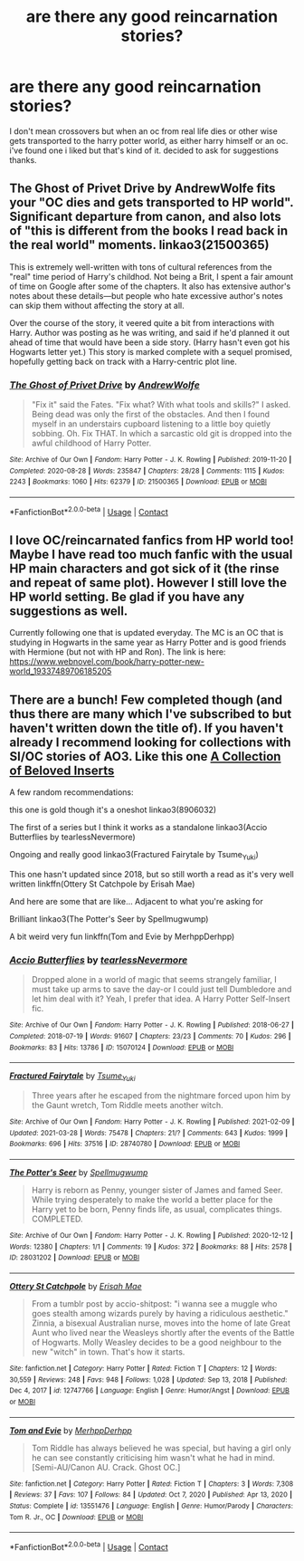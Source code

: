 #+TITLE: are there any good reincarnation stories?

* are there any good reincarnation stories?
:PROPERTIES:
:Author: alexwwmt
:Score: 5
:DateUnix: 1617600966.0
:DateShort: 2021-Apr-05
:FlairText: Recommendation
:END:
I don't mean crossovers but when an oc from real life dies or other wise gets transported to the harry potter world, as either harry himself or an oc. i've found one i liked but that's kind of it. decided to ask for suggestions thanks.


** The Ghost of Privet Drive by AndrewWolfe fits your "OC dies and gets transported to HP world". Significant departure from canon, and also lots of "this is different from the books I read back in the real world" moments. linkao3(21500365)

This is extremely well-written with tons of cultural references from the "real" time period of Harry's childhod. Not being a Brit, I spent a fair amount of time on Google after some of the chapters. It also has extensive author's notes about these details---but people who hate excessive author's notes can skip them without affecting the story at all.

Over the course of the story, it veered quite a bit from interactions with Harry. Author was posting as he was writing, and said if he'd planned it out ahead of time that would have been a side story. (Harry hasn't even got his Hogwarts letter yet.) This story is marked complete with a sequel promised, hopefully getting back on track with a Harry-centric plot line.
:PROPERTIES:
:Author: JennaSayquah
:Score: 4
:DateUnix: 1617661116.0
:DateShort: 2021-Apr-06
:END:

*** [[https://archiveofourown.org/works/21500365][*/The Ghost of Privet Drive/*]] by [[https://www.archiveofourown.org/users/AndrewWolfe/pseuds/AndrewWolfe][/AndrewWolfe/]]

#+begin_quote
  "Fix it" said the Fates. "Fix what? With what tools and skills?" I asked. Being dead was only the first of the obstacles. And then I found myself in an understairs cupboard listening to a little boy quietly sobbing. Oh. Fix THAT. In which a sarcastic old git is dropped into the awful childhood of Harry Potter.
#+end_quote

^{/Site/:} ^{Archive} ^{of} ^{Our} ^{Own} ^{*|*} ^{/Fandom/:} ^{Harry} ^{Potter} ^{-} ^{J.} ^{K.} ^{Rowling} ^{*|*} ^{/Published/:} ^{2019-11-20} ^{*|*} ^{/Completed/:} ^{2020-08-28} ^{*|*} ^{/Words/:} ^{235847} ^{*|*} ^{/Chapters/:} ^{28/28} ^{*|*} ^{/Comments/:} ^{1115} ^{*|*} ^{/Kudos/:} ^{2243} ^{*|*} ^{/Bookmarks/:} ^{1060} ^{*|*} ^{/Hits/:} ^{62379} ^{*|*} ^{/ID/:} ^{21500365} ^{*|*} ^{/Download/:} ^{[[https://archiveofourown.org/downloads/21500365/The%20Ghost%20of%20Privet.epub?updated_at=1615871073][EPUB]]} ^{or} ^{[[https://archiveofourown.org/downloads/21500365/The%20Ghost%20of%20Privet.mobi?updated_at=1615871073][MOBI]]}

--------------

*FanfictionBot*^{2.0.0-beta} | [[https://github.com/FanfictionBot/reddit-ffn-bot/wiki/Usage][Usage]] | [[https://www.reddit.com/message/compose?to=tusing][Contact]]
:PROPERTIES:
:Author: FanfictionBot
:Score: 2
:DateUnix: 1617661133.0
:DateShort: 2021-Apr-06
:END:


** I love OC/reincarnated fanfics from HP world too! Maybe I have read too much fanfic with the usual HP main characters and got sick of it (the rinse and repeat of same plot). However I still love the HP world setting. Be glad if you have any suggestions as well.

Currently following one that is updated everyday. The MC is an OC that is studying in Hogwarts in the same year as Harry Potter and is good friends with Hermione (but not with HP and Ron). The link is here: [[https://www.webnovel.com/book/harry-potter-new-world_19337489706185205]]
:PROPERTIES:
:Author: ArtemiaYoung
:Score: 2
:DateUnix: 1617636856.0
:DateShort: 2021-Apr-05
:END:


** There are a bunch! Few completed though (and thus there are many which I've subscribed to but haven't written down the title of). If you haven't already I recommend looking for collections with SI/OC stories of AO3. Like this one [[https://archiveofourown.org/collections/SIOC_Insert_Collection][A Collection of Beloved Inserts]]

A few random recommendations:

this one is gold though it's a oneshot linkao3(8906032)

The first of a series but I think it works as a standalone linkao3(Accio Butterflies by tearlessNevermore)

Ongoing and really good linkao3(Fractured Fairytale by Tsume_Yuki)

This one hasn't updated since 2018, but so still worth a read as it's very well written linkffn(Ottery St Catchpole by Erisah Mae)

And here are some that are like... Adjacent to what you're asking for

Brilliant linkao3(The Potter's Seer by Spellmugwump)

A bit weird very fun linkffn(Tom and Evie by MerhppDerhpp)
:PROPERTIES:
:Author: pumpkinadvocate
:Score: 1
:DateUnix: 1617640571.0
:DateShort: 2021-Apr-05
:END:

*** [[https://archiveofourown.org/works/15070124][*/Accio Butterflies/*]] by [[https://www.archiveofourown.org/users/tearlessNevermore/pseuds/tearlessNevermore][/tearlessNevermore/]]

#+begin_quote
  Dropped alone in a world of magic that seems strangely familiar, I must take up arms to save the day-or I could just tell Dumbledore and let him deal with it? Yeah, I prefer that idea. A Harry Potter Self-Insert fic.
#+end_quote

^{/Site/:} ^{Archive} ^{of} ^{Our} ^{Own} ^{*|*} ^{/Fandom/:} ^{Harry} ^{Potter} ^{-} ^{J.} ^{K.} ^{Rowling} ^{*|*} ^{/Published/:} ^{2018-06-27} ^{*|*} ^{/Completed/:} ^{2018-07-19} ^{*|*} ^{/Words/:} ^{91607} ^{*|*} ^{/Chapters/:} ^{23/23} ^{*|*} ^{/Comments/:} ^{70} ^{*|*} ^{/Kudos/:} ^{296} ^{*|*} ^{/Bookmarks/:} ^{83} ^{*|*} ^{/Hits/:} ^{13786} ^{*|*} ^{/ID/:} ^{15070124} ^{*|*} ^{/Download/:} ^{[[https://archiveofourown.org/downloads/15070124/Accio%20Butterflies.epub?updated_at=1614340765][EPUB]]} ^{or} ^{[[https://archiveofourown.org/downloads/15070124/Accio%20Butterflies.mobi?updated_at=1614340765][MOBI]]}

--------------

[[https://archiveofourown.org/works/28740780][*/Fractured Fairytale/*]] by [[https://www.archiveofourown.org/users/Tsume_Yuki/pseuds/Tsume_Yuki][/Tsume_Yuki/]]

#+begin_quote
  Three years after he escaped from the nightmare forced upon him by the Gaunt wretch, Tom Riddle meets another witch.
#+end_quote

^{/Site/:} ^{Archive} ^{of} ^{Our} ^{Own} ^{*|*} ^{/Fandom/:} ^{Harry} ^{Potter} ^{-} ^{J.} ^{K.} ^{Rowling} ^{*|*} ^{/Published/:} ^{2021-02-09} ^{*|*} ^{/Updated/:} ^{2021-03-28} ^{*|*} ^{/Words/:} ^{75478} ^{*|*} ^{/Chapters/:} ^{21/?} ^{*|*} ^{/Comments/:} ^{643} ^{*|*} ^{/Kudos/:} ^{1999} ^{*|*} ^{/Bookmarks/:} ^{696} ^{*|*} ^{/Hits/:} ^{37516} ^{*|*} ^{/ID/:} ^{28740780} ^{*|*} ^{/Download/:} ^{[[https://archiveofourown.org/downloads/28740780/Fractured%20Fairytale.epub?updated_at=1617125577][EPUB]]} ^{or} ^{[[https://archiveofourown.org/downloads/28740780/Fractured%20Fairytale.mobi?updated_at=1617125577][MOBI]]}

--------------

[[https://archiveofourown.org/works/28031202][*/The Potter's Seer/*]] by [[https://www.archiveofourown.org/users/Spellmugwump/pseuds/Spellmugwump][/Spellmugwump/]]

#+begin_quote
  Harry is reborn as Penny, younger sister of James and famed Seer. While trying desperately to make the world a better place for the Harry yet to be born, Penny finds life, as usual, complicates things. COMPLETED.
#+end_quote

^{/Site/:} ^{Archive} ^{of} ^{Our} ^{Own} ^{*|*} ^{/Fandom/:} ^{Harry} ^{Potter} ^{-} ^{J.} ^{K.} ^{Rowling} ^{*|*} ^{/Published/:} ^{2020-12-12} ^{*|*} ^{/Words/:} ^{12380} ^{*|*} ^{/Chapters/:} ^{1/1} ^{*|*} ^{/Comments/:} ^{19} ^{*|*} ^{/Kudos/:} ^{372} ^{*|*} ^{/Bookmarks/:} ^{88} ^{*|*} ^{/Hits/:} ^{2578} ^{*|*} ^{/ID/:} ^{28031202} ^{*|*} ^{/Download/:} ^{[[https://archiveofourown.org/downloads/28031202/The%20Potters%20Seer.epub?updated_at=1615997755][EPUB]]} ^{or} ^{[[https://archiveofourown.org/downloads/28031202/The%20Potters%20Seer.mobi?updated_at=1615997755][MOBI]]}

--------------

[[https://www.fanfiction.net/s/12747766/1/][*/Ottery St Catchpole/*]] by [[https://www.fanfiction.net/u/1171055/Erisah-Mae][/Erisah Mae/]]

#+begin_quote
  From a tumblr post by accio-shitpost: "i wanna see a muggle who goes stealth among wizards purely by having a ridiculous aesthetic." Zinnia, a bisexual Australian nurse, moves into the home of late Great Aunt who lived near the Weasleys shortly after the events of the Battle of Hogwarts. Molly Weasley decides to be a good neighbour to the new "witch" in town. That's how it starts.
#+end_quote

^{/Site/:} ^{fanfiction.net} ^{*|*} ^{/Category/:} ^{Harry} ^{Potter} ^{*|*} ^{/Rated/:} ^{Fiction} ^{T} ^{*|*} ^{/Chapters/:} ^{12} ^{*|*} ^{/Words/:} ^{30,559} ^{*|*} ^{/Reviews/:} ^{248} ^{*|*} ^{/Favs/:} ^{948} ^{*|*} ^{/Follows/:} ^{1,028} ^{*|*} ^{/Updated/:} ^{Sep} ^{13,} ^{2018} ^{*|*} ^{/Published/:} ^{Dec} ^{4,} ^{2017} ^{*|*} ^{/id/:} ^{12747766} ^{*|*} ^{/Language/:} ^{English} ^{*|*} ^{/Genre/:} ^{Humor/Angst} ^{*|*} ^{/Download/:} ^{[[http://www.ff2ebook.com/old/ffn-bot/index.php?id=12747766&source=ff&filetype=epub][EPUB]]} ^{or} ^{[[http://www.ff2ebook.com/old/ffn-bot/index.php?id=12747766&source=ff&filetype=mobi][MOBI]]}

--------------

[[https://www.fanfiction.net/s/13551476/1/][*/Tom and Evie/*]] by [[https://www.fanfiction.net/u/4085092/MerhppDerhpp][/MerhppDerhpp/]]

#+begin_quote
  Tom Riddle has always believed he was special, but having a girl only he can see constantly criticising him wasn't what he had in mind. [Semi-AU/Canon AU. Crack. Ghost OC.]
#+end_quote

^{/Site/:} ^{fanfiction.net} ^{*|*} ^{/Category/:} ^{Harry} ^{Potter} ^{*|*} ^{/Rated/:} ^{Fiction} ^{T} ^{*|*} ^{/Chapters/:} ^{3} ^{*|*} ^{/Words/:} ^{7,308} ^{*|*} ^{/Reviews/:} ^{37} ^{*|*} ^{/Favs/:} ^{107} ^{*|*} ^{/Follows/:} ^{84} ^{*|*} ^{/Updated/:} ^{Oct} ^{7,} ^{2020} ^{*|*} ^{/Published/:} ^{Apr} ^{13,} ^{2020} ^{*|*} ^{/Status/:} ^{Complete} ^{*|*} ^{/id/:} ^{13551476} ^{*|*} ^{/Language/:} ^{English} ^{*|*} ^{/Genre/:} ^{Humor/Parody} ^{*|*} ^{/Characters/:} ^{Tom} ^{R.} ^{Jr.,} ^{OC} ^{*|*} ^{/Download/:} ^{[[http://www.ff2ebook.com/old/ffn-bot/index.php?id=13551476&source=ff&filetype=epub][EPUB]]} ^{or} ^{[[http://www.ff2ebook.com/old/ffn-bot/index.php?id=13551476&source=ff&filetype=mobi][MOBI]]}

--------------

*FanfictionBot*^{2.0.0-beta} | [[https://github.com/FanfictionBot/reddit-ffn-bot/wiki/Usage][Usage]] | [[https://www.reddit.com/message/compose?to=tusing][Contact]]
:PROPERTIES:
:Author: FanfictionBot
:Score: 1
:DateUnix: 1617640633.0
:DateShort: 2021-Apr-05
:END:
